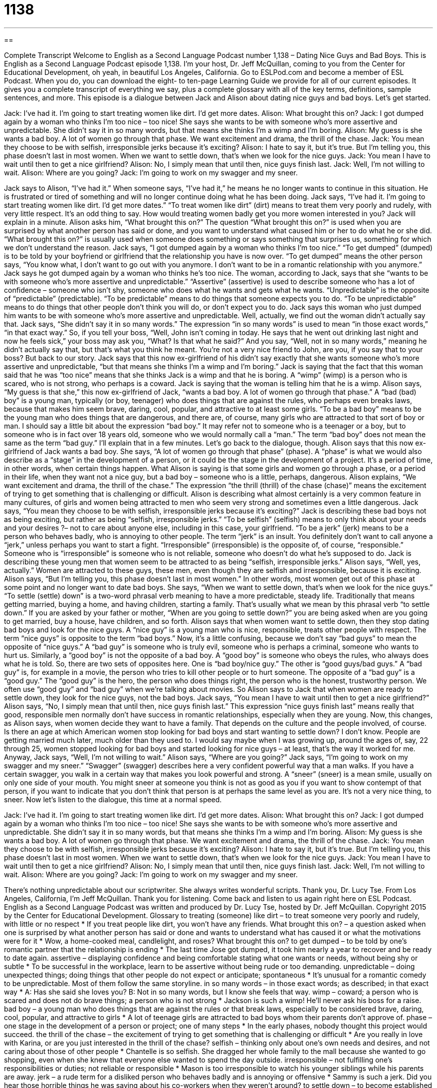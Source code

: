= 1138
:toc: left
:toclevels: 3
:sectnums:
:stylesheet: ../../../myAdocCss.css

'''

== 

Complete Transcript
Welcome to English as a Second Language Podcast number 1,138 – Dating Nice Guys and Bad Boys.
This is English as a Second Language Podcast episode 1,138. I’m your host, Dr. Jeff McQuillan, coming to you from the Center for Educational Development, oh yeah, in beautiful Los Angeles, California.
Go to ESLPod.com and become a member of ESL Podcast. When you do, you can download the eight- to ten-page Learning Guide we provide for all of our current episodes. It gives you a complete transcript of everything we say, plus a complete glossary with all of the key terms, definitions, sample sentences, and more.
This episode is a dialogue between Jack and Alison about dating nice guys and bad boys. Let’s get started.
[start of dialogue]
Jack: I’ve had it. I’m going to start treating women like dirt. I’d get more dates.
Alison: What brought this on?
Jack: I got dumped again by a woman who thinks I’m too nice – too nice! She says she wants to be with someone who’s more assertive and unpredictable. She didn’t say it in so many words, but that means she thinks I’m a wimp and I’m boring.
Alison: My guess is she wants a bad boy. A lot of women go through that phase. We want excitement and drama, the thrill of the chase.
Jack: You mean they choose to be with selfish, irresponsible jerks because it’s exciting?
Alison: I hate to say it, but it’s true. But I’m telling you, this phase doesn’t last in most women. When we want to settle down, that’s when we look for the nice guys.
Jack: You mean I have to wait until then to get a nice girlfriend?
Alison: No, I simply mean that until then, nice guys finish last.
Jack: Well, I’m not willing to wait.
Alison: Where are you going?
Jack: I’m going to work on my swagger and my sneer.
[end of dialogue]
Jack says to Alison, “I’ve had it.” When someone says, “I’ve had it,” he means he no longer wants to continue in this situation. He is frustrated or tired of something and will no longer continue doing what he has been doing. Jack says, “I’ve had it. I’m going to start treating women like dirt. I’d get more dates.” “To treat women like dirt” (dirt) means to treat them very poorly and rudely, with very little respect. It’s an odd thing to say. How would treating women badly get you more women interested in you? Jack will explain in a minute.
Alison asks him, “What brought this on?” The question “What brought this on?” is used when you are surprised by what another person has said or done, and you want to understand what caused him or her to do what he or she did. “What brought this on?” is usually used when someone does something or says something that surprises us, something for which we don’t understand the reason.
Jack says, “I got dumped again by a woman who thinks I’m too nice.” “To get dumped” (dumped) is to be told by your boyfriend or girlfriend that the relationship you have is now over. “To get dumped” means the other person says, “You know what, I don’t want to go out with you anymore. I don’t want to be in a romantic relationship with you anymore.” Jack says he got dumped again by a woman who thinks he’s too nice. The woman, according to Jack, says that she “wants to be with someone who’s more assertive and unpredictable.”
“Assertive” (assertive) is used to describe someone who has a lot of confidence – someone who isn’t shy, someone who does what he wants and gets what he wants. “Unpredictable” is the opposite of “predictable” (predictable). “To be predictable” means to do things that someone expects you to do. “To be unpredictable” means to do things that other people don’t think you will do, or don’t expect you to do. Jack says this woman who just dumped him wants to be with someone who’s more assertive and unpredictable.
Well, actually, we find out the woman didn’t actually say that. Jack says, “She didn’t say it in so many words.” The expression “in so many words” is used to mean “in those exact words,” “in that exact way.” So, if you tell your boss, “Well, John isn’t coming in today. He says that he went out drinking last night and now he feels sick,” your boss may ask you, “What? Is that what he said?” And you say, “Well, not in so many words,” meaning he didn’t actually say that, but that’s what you think he meant. You’re not a very nice friend to John, are you, if you say that to your boss? But back to our story.
Jack says that this now ex-girlfriend of his didn’t say exactly that she wants someone who’s more assertive and unpredictable, “but that means she thinks I’m a wimp and I’m boring.” Jack is saying that the fact that this woman said that he was “too nice” means that she thinks Jack is a wimp and that he is boring. A “wimp” (wimp) is a person who is scared, who is not strong, who perhaps is a coward. Jack is saying that the woman is telling him that he is a wimp.
Alison says, “My guess is that she,” this now ex-girlfriend of Jack, “wants a bad boy. A lot of women go through that phase.” A “bad (bad) boy” is a young man, typically (or boy, teenager) who does things that are against the rules, who perhaps even breaks laws, because that makes him seem brave, daring, cool, popular, and attractive to at least some girls.
“To be a bad boy” means to be the young man who does things that are dangerous, and there are, of course, many girls who are attracted to that sort of boy or man. I should say a little bit about the expression “bad boy.” It may refer not to someone who is a teenager or a boy, but to someone who is in fact over 18 years old, someone who we would normally call a “man.” The term “bad boy” does not mean the same as the term “bad guy.” I’ll explain that in a few minutes. Let’s go back to the dialogue, though.
Alison says that this now ex-girlfriend of Jack wants a bad boy. She says, “A lot of women go through that phase” (phase). A “phase” is what we would also describe as a “stage” in the development of a person, or it could be the stage in the development of a project. It’s a period of time, in other words, when certain things happen. What Alison is saying is that some girls and women go through a phase, or a period in their life, when they want not a nice guy, but a bad boy – someone who is a little, perhaps, dangerous.
Alison explains, “We want excitement and drama, the thrill of the chase.” The expression “the thrill (thrill) of the chase (chase)” means the excitement of trying to get something that is challenging or difficult. Alison is describing what almost certainly is a very common feature in many cultures, of girls and women being attracted to men who seem very strong and sometimes even a little dangerous.
Jack says, “You mean they choose to be with selfish, irresponsible jerks because it’s exciting?” Jack is describing these bad boys not as being exciting, but rather as being “selfish, irresponsible jerks.” “To be selfish” (selfish) means to only think about your needs and your desires ?– not to care about anyone else, including in this case, your girlfriend.
“To be a jerk” (jerk) means to be a person who behaves badly, who is annoying to other people. The term “jerk” is an insult. You definitely don’t want to call anyone a “jerk,” unless perhaps you want to start a fight. “Irresponsible” (irresponsible) is the opposite of, of course, “responsible.” Someone who is “irresponsible” is someone who is not reliable, someone who doesn’t do what he’s supposed to do. Jack is describing these young men that women seem to be attracted to as being “selfish, irresponsible jerks.”
Alison says, “Well, yes, actually.” Women are attracted to these guys, these men, even though they are selfish and irresponsible, because it is exciting. Alison says, “But I’m telling you, this phase doesn’t last in most women.” In other words, most women get out of this phase at some point and no longer want to date bad boys.
She says, “When we want to settle down, that’s when we look for the nice guys.” “To settle (settle) down” is a two-word phrasal verb meaning to have a more predictable, steady life. Traditionally that means getting married, buying a home, and having children, starting a family. That’s usually what we mean by this phrasal verb “to settle down.” If you are asked by your father or mother, “When are you going to settle down?” you are being asked when are you going to get married, buy a house, have children, and so forth.
Alison says that when women want to settle down, then they stop dating bad boys and look for the nice guys. A “nice guy” is a young man who is nice, responsible, treats other people with respect. The term “nice guys” is opposite to the term “bad boys.” Now, it’s a little confusing, because we don’t say “bad guys” to mean the opposite of “nice guys.” A “bad guy” is someone who is truly evil, someone who is perhaps a criminal, someone who wants to hurt us. Similarly, a “good boy” is not the opposite of a bad boy. A “good boy” is someone who obeys the rules, who always does what he is told.
So, there are two sets of opposites here. One is “bad boy/nice guy.” The other is “good guys/bad guys.” A “bad guy” is, for example in a movie, the person who tries to kill other people or to hurt someone. The opposite of a “bad guy” is a “good guy.” The “good guy” is the hero, the person who does things right, the person who is the honest, trustworthy person. We often use “good guy” and “bad guy” when we’re talking about movies. So Alison says to Jack that when women are ready to settle down, they look for the nice guys, not the bad boys.
Jack says, “You mean I have to wait until then to get a nice girlfriend?” Alison says, “No, I simply mean that until then, nice guys finish last.” This expression “nice guys finish last” means really that good, responsible men normally don’t have success in romantic relationships, especially when they are young. Now, this changes, as Alison says, when women decide they want to have a family. That depends on the culture and the people involved, of course.
Is there an age at which American women stop looking for bad boys and start wanting to settle down? I don’t know. People are getting married much later, much older than they used to. I would say maybe when I was growing up, around the ages of, say, 22 through 25, women stopped looking for bad boys and started looking for nice guys – at least, that’s the way it worked for me. Anyway, Jack says, “Well, I’m not willing to wait.” Alison says, “Where are you going?”
Jack says, “I’m going to work on my swagger and my sneer.” “Swagger” (swagger) describes here a very confident powerful way that a man walks. If you have a certain swagger, you walk in a certain way that makes you look powerful and strong. A “sneer” (sneer) is a mean smile, usually on only one side of your mouth. You might sneer at someone you think is not as good as you if you want to show contempt of that person, if you want to indicate that you don’t think that person is at perhaps the same level as you are. It’s not a very nice thing, to sneer.
Now let’s listen to the dialogue, this time at a normal speed.
[start of dialogue]
Jack: I’ve had it. I’m going to start treating women like dirt. I’d get more dates.
Alison: What brought this on?
Jack: I got dumped again by a woman who thinks I’m too nice – too nice! She says she wants to be with someone who’s more assertive and unpredictable. She didn’t say it in so many words, but that means she thinks I’m a wimp and I’m boring.
Alison: My guess is she wants a bad boy. A lot of women go through that phase. We want excitement and drama, the thrill of the chase.
Jack: You mean they choose to be with selfish, irresponsible jerks because it’s exciting?
Alison: I hate to say it, but it’s true. But I’m telling you, this phase doesn’t last in most women. When we want to settle down, that’s when we look for the nice guys.
Jack: You mean I have to wait until then to get a nice girlfriend?
Alison: No, I simply mean that until then, nice guys finish last.
Jack: Well, I’m not willing to wait.
Alison: Where are you going?
Jack: I’m going to work on my swagger and my sneer.
[end of dialogue]
There’s nothing unpredictable about our scriptwriter. She always writes wonderful scripts. Thank you, Dr. Lucy Tse.
From Los Angeles, California, I’m Jeff McQuillan. Thank you for listening. Come back and listen to us again right here on ESL Podcast.
English as a Second Language Podcast was written and produced by Dr. Lucy Tse, hosted by Dr. Jeff McQuillan. Copyright 2015 by the Center for Educational Development.
Glossary
to treating (someone) like dirt – to treat someone very poorly and rudely, with little or no respect
* If you treat people like dirt, you won’t have any friends.
What brought this on? – a question asked when one is surprised by what another person has said or done and wants to understand what has caused it or what the motivations were for it
* Wow, a home-cooked meal, candlelight, and roses? What brought this on?
to get dumped – to be told by one’s romantic partner that the relationship is ending
* The last time Jose got dumped, it took him nearly a year to recover and be ready to date again.
assertive – displaying confidence and being comfortable stating what one wants or needs, without being shy or subtle
* To be successful in the workplace, learn to be assertive without being rude or too demanding.
unpredictable – doing unexpected things; doing things that other people do not expect or anticipate; spontaneous
* It’s unusual for a romantic comedy to be unpredictable. Most of them follow the same storyline.
in so many words – in those exact words; as described; in that exact way
* A: Has she said she loves you?
B: Not in so many words, but I know she feels that way.
wimp – coward; a person who is scared and does not do brave things; a person who is not strong
* Jackson is such a wimp! He’ll never ask his boss for a raise.
bad boy – a young man who does things that are against the rules or that break laws, especially to be considered brave, daring, cool, popular, and attractive to girls
* A lot of teenage girls are attracted to bad boys whom their parents don’t approve of.
phase – one stage in the development of a person or project; one of many steps
* In the early phases, nobody thought this project would succeed.
the thrill of the chase – the excitement of trying to get something that is challenging or difficult
* Are you really in love with Karina, or are you just interested in the thrill of the chase?
selfish – thinking only about one’s own needs and desires, and not caring about those of other people
* Chantelle is so selfish. She dragged her whole family to the mall because she wanted to go shopping, even when she knew that everyone else wanted to spend the day outside.
irresponsible – not fulfilling one’s responsibilities or duties; not reliable or responsible
* Mason is too irresponsible to watch his younger siblings while his parents are away.
jerk – a rude term for a disliked person who behaves badly and is annoying or offensive
* Sammy is such a jerk. Did you hear those horrible things he was saying about his co-workers when they weren’t around?
to settle down – to become established in a more predictable, steady life, especially to get married, buy a home, and start a family
* Nick dated a lot of women throughout his 20s, but now he’s ready to settle down and start a family.
nice guy – a young man who is kind, nice, and responsible, and treats other people well
* Kai is a nice guy. He would never do anything to hurt another person.
nice guys finish last – a phrase meaning that good, responsible men rarely have success in romantic relationships, while mean, irresponsible men often do
* They say that nice guys finish last, and that might be true for younger people, but once they’re older, they end up happily married.
swagger – an overly confident, powerful way for a man to walk, with large steps
* They want to find an actor with a clear swagger for the role of the cowboy.
sneer – a mean smile, especially on only one side of the mouth
* Her sneer made it clear that she didn’t like the presentation.
Comprehension Questions
1. What does Jack mean when he says, “I got dumped again by a woman”?
a) A woman yelled at him.
b) His girlfriend ended their relationship.
c) A female co-worker was promoted instead of him.
2. What does Jack mean when he says, “I’m going to work on my swagger and my sneer”?
a) He’s going to get a better-paying job.
b) He’s going to start acting like a bad boy.
c) He’s going to learn about the thrill of the chase.
Answers at bottom.
What Else Does It Mean?
in so many words
The phrase “in so many words,” in this podcast, means in those exact words or in that exact way: “They didn’t offer me the job in so many words, but the interview went really well so I think I’ll receive an offer soon.” The phrase “in (someone’s) words” means as another person said something, and is used to quote another person: “In Allen Saunders’ words, ‘Life is what happens while you are busy making other plans.’” The phrase “to have/exchange words with (someone)” means to argue: “We overheard them having words, but it sounds like they’ve made up now.” Finally, the phrase “words fail (one)” means that one cannot think what to say because one is too surprised or angry: “When he behaved so rudely, words failed me and I could only shake my head and walk away.”
jerk
In this podcast, the word “jerk” is a rude term for a disliked person who behaves badly and is annoying or offensive: “The truck drivers in this city are jerks, always cutting in front of other cars and trucks on the freeway.” A jerk is also a very rapid movement: “He signaled to his friends with a jerk of his head.” Or, “The jerk of her hand on the key helped to open the lock.” The phrase “knee-jerk reaction” describes how someone responds to something almost automatically, without thinking about it first: “Francesca’s knee-jerk reaction was to become angry about the mistake, but she took a deep breath and asked for an explanation instead.” Finally, the phrase “to jerk (someone) around” means to create problems or a difficult situation for another person: “Sometimes it seems like the agency’s policies are designed to jerk customers around.”
Culture Note
The Ben Franklin Effect
The Ben Franklin effect is a “psychological” (relating to the mind and how it affects behavior) “phenomenon” (something that is observed, but the reasons for it may not be understood) named after Benjamin Franklin, one of the “Founding Fathers” (leaders in the creation of the United States). He “observed” (noticed) that people are more likely to “do a favor” (do something nice for another person) for another person if they have previously done a favor for that person, even more than if that second person does a favor for them in return. In other words, if Person A does a favor for Person B, Person A will be more likely to do another favor for Person B than he/she would be if Person B had done a favor for Person A.
The “reverse” (opposite) is also true. If Person A “harms” (hurts) Person B, Person A is more likely to harm Person B again than Person B is to “retaliate” (doing something bad in return) against Person A.
Here is how Benjamin Franklin described the effect:
Having heard that he had in his library a certain very “scarce” (rare) and “curious” (interesting) book, I wrote a note to him, expressing my desire of “perusing” (reading) that book, and requesting he would do me the “favour” (British spelling of “favor”) of lending it to me for a few days. He sent it immediately, and I return'd it in about a week with another note, expressing strongly my sense of the favour. When we next met in the “House” (legislative body; law-making group), he spoke to me (which he had never done before), and with great “civility” (kindness and politeness); and he ever after “manifested” (showed) a readiness to serve me on all occasions, so that we became great friends, and our friendship continued to his death.
Comprehension Answers
1 - b
2 - b